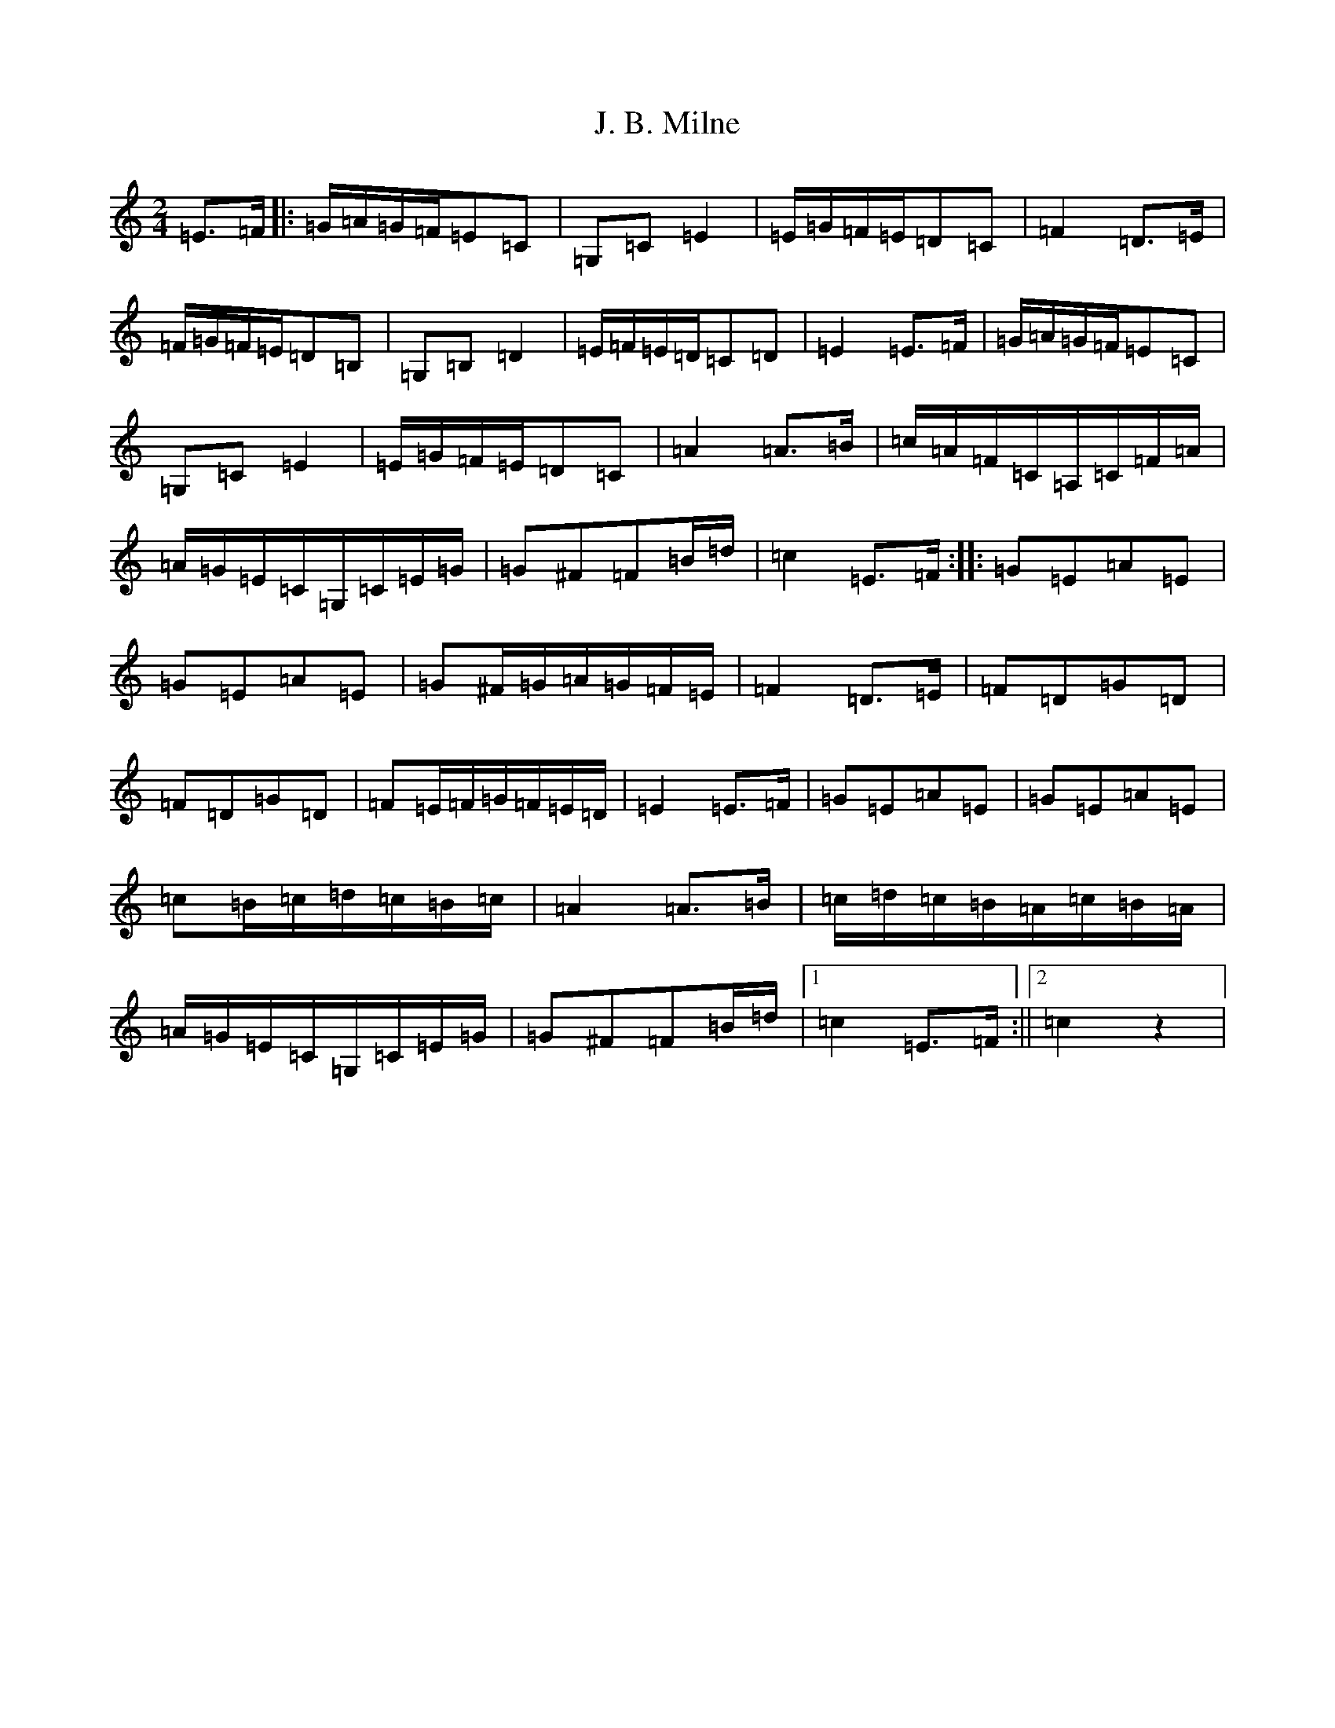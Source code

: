 X: 10053
T: J. B. Milne
S: https://thesession.org/tunes/3479#setting3479
Z: G Major
R: polka
M: 2/4
L: 1/8
K: C Major
=E>=F|:=G/2=A/2=G/2=F/2=E=C|=G,=C=E2|=E/2=G/2=F/2=E/2=D=C|=F2=D>=E|=F/2=G/2=F/2=E/2=D=B,|=G,=B,=D2|=E/2=F/2=E/2=D/2=C=D|=E2=E>=F|=G/2=A/2=G/2=F/2=E=C|=G,=C=E2|=E/2=G/2=F/2=E/2=D=C|=A2=A>=B|=c/2=A/2=F/2=C/2=A,/2=C/2=F/2=A/2|=A/2=G/2=E/2=C/2=G,/2=C/2=E/2=G/2|=G^F=F=B/2=d/2|=c2=E>=F:||:=G=E=A=E|=G=E=A=E|=G^F/2=G/2=A/2=G/2=F/2=E/2|=F2=D>=E|=F=D=G=D|=F=D=G=D|=F=E/2=F/2=G/2=F/2=E/2=D/2|=E2=E>=F|=G=E=A=E|=G=E=A=E|=c=B/2=c/2=d/2=c/2=B/2=c/2|=A2=A>=B|=c/2=d/2=c/2=B/2=A/2=c/2=B/2=A/2|=A/2=G/2=E/2=C/2=G,/2=C/2=E/2=G/2|=G^F=F=B/2=d/2|1=c2=E>=F:||2=c2z2|
